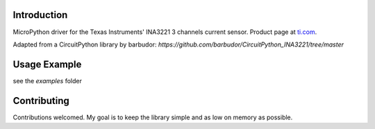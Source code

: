 
Introduction
============

MicroPython driver for the Texas Instruments' INA3221 3 channels current sensor.
Product page at `ti.com <http://www.ti.com/product/INA3221>`_.

Adapted from a CircuitPython library by barbudor: `https://github.com/barbudor/CircuitPython_INA3221/tree/master`


Usage Example
=============

see the *examples* folder

Contributing
============

Contributions welcomed. My goal is to keep the library simple and as low on memory as possible.

